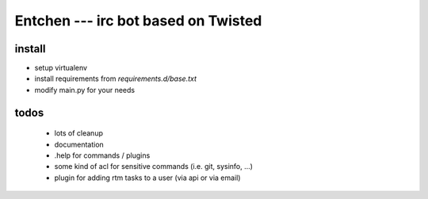 
======================================
 Entchen --- irc bot based on Twisted
======================================

install
=======

* setup virtualenv
* install requirements from `requirements.d/base.txt`
* modify main.py for your needs


todos
=====

 * lots of cleanup
 * documentation
 * .help for commands / plugins
 * some kind of acl for sensitive commands (i.e. git, sysinfo, ...)
 * plugin for adding rtm tasks to a user (via api or via email)

